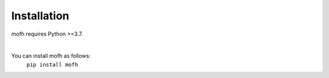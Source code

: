 Installation
================================

mofh requires Python >=3.7.

|

You can install mofh as follows:
    ``pip install mofh``
